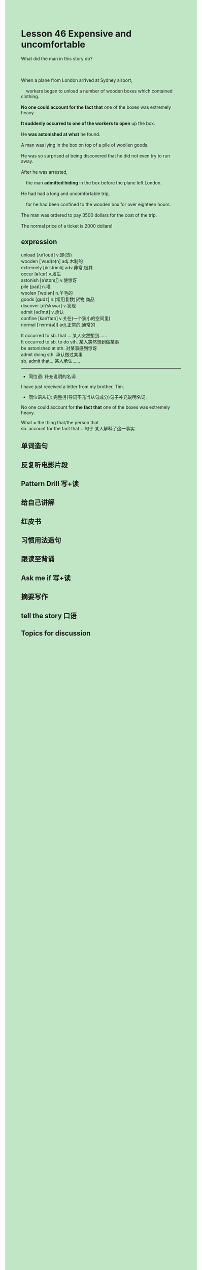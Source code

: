 #+OPTIONS: \n:t toc:nil num:nil html-postamble:nil
#+HTML_HEAD_EXTRA: <style>body {background: rgb(193, 230, 198) !important;}</style>
* Lesson 46 Expensive and uncomfortable

#+begin_verse
What did the man in this story do?

When a plane from London arrived at Sydney airport,
	workers began to unload a number of wooden boxes which contained clothing.
*No one could account for the fact that* one of the boxes was extremely heavy.
*It suddenly occurred to one of the workers to open* up the box.
He *was astonished at what* he found.
A man was lying in the box on top of a pile of woollen goods.
He was so surprised at being discovered that he did not even try to run away.
After he was arrested,
	the man *admitted hiding* in the box before the plane left London.
He had had a long and uncomfortable trip,
	for he had been confined to the wooden box for over eighteen hours.
The man was ordered to pay 3500 dollars for the cost of the trip.
The normal price of a ticket is 2000 dollars!
#+end_verse
** expression
unload [ʌnˈloʊd] v.卸(货)
wooden [ˈwʊd(ə)n] adj.木制的
extremely [ɪkˈstrimli] adv.非常,极其
occur [əˈkɜr] v.发生
astonish [əˈstɑnɪʃ] v.使惊讶
pile [paɪl] n.堆
woolen [ˈwʊlən] n.羊毛的
goods [ɡʊdz] n.(常用复数)货物,商品
discover [dɪˈskʌvər] v.发现
admit [ədˈmɪt] v.承认
confine [kənˈfaɪn] v.关在(一个狭小的空间里)
normal [ˈnɔrm(ə)l] adj.正常的,通常的

It occurred to sb. that ... 某人突然想到……
It occurred to sb. to do sth. 某人突然想到做某事
be astonished at sth. 对某事感到惊讶
admit doing sth. 承认做过某事
sb. admit that... 某人承认……

--------------------
- 同位语: 补充说明的名词
I have just received a letter from my brother, Tim.

- 同位语从句: 完整(引导词不充当从句成分)句子补充说明名词.
No one could account for *the fact that* one of the boxes was extremely heavy.

What = the thing that/the person that
sb. account for the fact that + 句子 某人解释了这一事实



** 单词造句
** 反复听电影片段
** Pattern Drill 写+读
** 给自己讲解
** 红皮书
** 习惯用法造句
** 跟读至背诵
** Ask me if 写+读
** 摘要写作
** tell the story 口语
** Topics for discussion
